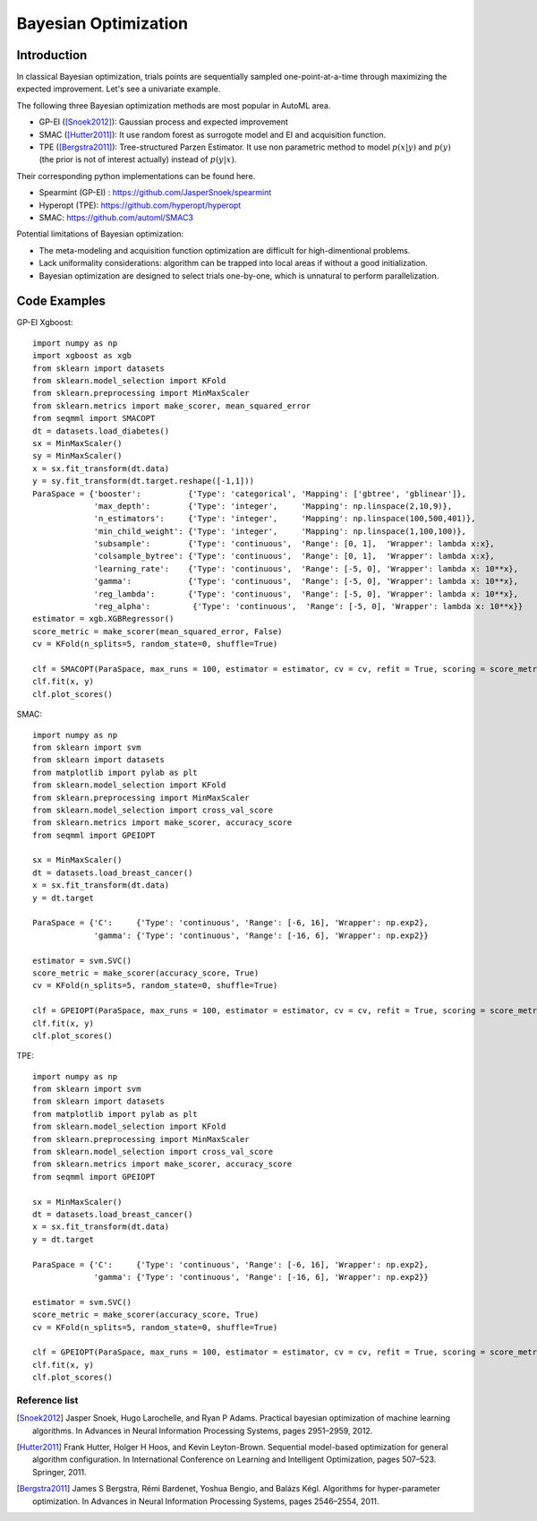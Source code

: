 Bayesian Optimization
==========================================


Introduction 
------------------

In classical Bayesian optimization, trials points are sequentially sampled one-point-at-a-time through
maximizing the expected improvement. Let's see a univariate example. 

.. image:: ./images/Demo_BO_eng.png
    :width: 80%
    :align: center
    
The following three Bayesian optimization methods are most popular in AutoML area.

- GP-EI ([Snoek2012]_): Gaussian process and expected improvement

- SMAC ([Hutter2011]_): It use random forest as surrogote model and EI and acquisition function.

- TPE ([Bergstra2011]_): Tree-structured Parzen Estimator. It use non parametric method to model :math:`p(x|y)` and :math:`p(y)` (the prior is not of interest actually) instead of :math:`p(y|x)`.


Their corresponding python implementations can be found here. 

- Spearmint (GP-EI) : https://github.com/JasperSnoek/spearmint

- Hyperopt (TPE): https://github.com/hyperopt/hyperopt

- SMAC: https://github.com/automl/SMAC3


Potential limitations of Bayesian optimization:

- The meta-modeling and acquisition function optimization are difficult for high-dimentional problems.

- Lack uniformality considerations: algorithm can be trapped into local areas if without a good initialization.

- Bayesian optimization are designed to select trials one-by-one, which is unnatural to perform parallelization.



Code Examples 
---------------------------------------

GP-EI Xgboost::

        import numpy as np
        import xgboost as xgb
        from sklearn import datasets
        from sklearn.model_selection import KFold 
        from sklearn.preprocessing import MinMaxScaler
        from sklearn.metrics import make_scorer, mean_squared_error
        from seqmml import SMACOPT
        dt = datasets.load_diabetes()
        sx = MinMaxScaler()
        sy = MinMaxScaler()
        x = sx.fit_transform(dt.data)
        y = sy.fit_transform(dt.target.reshape([-1,1]))
        ParaSpace = {'booster':          {'Type': 'categorical', 'Mapping': ['gbtree', 'gblinear']},
                     'max_depth':        {'Type': 'integer',     'Mapping': np.linspace(2,10,9)}, 
                     'n_estimators':     {'Type': 'integer',     'Mapping': np.linspace(100,500,401)},
                     'min_child_weight': {'Type': 'integer',     'Mapping': np.linspace(1,100,100)},
                     'subsample':        {'Type': 'continuous',  'Range': [0, 1],  'Wrapper': lambda x:x},
                     'colsample_bytree': {'Type': 'continuous',  'Range': [0, 1],  'Wrapper': lambda x:x},
                     'learning_rate':    {'Type': 'continuous',  'Range': [-5, 0], 'Wrapper': lambda x: 10**x},
                     'gamma':            {'Type': 'continuous',  'Range': [-5, 0], 'Wrapper': lambda x: 10**x},
                     'reg_lambda':       {'Type': 'continuous',  'Range': [-5, 0], 'Wrapper': lambda x: 10**x},
                     'reg_alpha':         {'Type': 'continuous',  'Range': [-5, 0], 'Wrapper': lambda x: 10**x}}
        estimator = xgb.XGBRegressor()
        score_metric = make_scorer(mean_squared_error, False)
        cv = KFold(n_splits=5, random_state=0, shuffle=True)

        clf = SMACOPT(ParaSpace, max_runs = 100, estimator = estimator, cv = cv, refit = True, scoring = score_metric, verbose = True)
        clf.fit(x, y)
        clf.plot_scores()        
        

SMAC::
  
        import numpy as np
        from sklearn import svm
        from sklearn import datasets
        from matplotlib import pylab as plt
        from sklearn.model_selection import KFold 
        from sklearn.preprocessing import MinMaxScaler
        from sklearn.model_selection import cross_val_score
        from sklearn.metrics import make_scorer, accuracy_score
        from seqmml import GPEIOPT

        sx = MinMaxScaler()
        dt = datasets.load_breast_cancer()
        x = sx.fit_transform(dt.data)
        y = dt.target

        ParaSpace = {'C':     {'Type': 'continuous', 'Range': [-6, 16], 'Wrapper': np.exp2}, 
                     'gamma': {'Type': 'continuous', 'Range': [-16, 6], 'Wrapper': np.exp2}}

        estimator = svm.SVC()
        score_metric = make_scorer(accuracy_score, True)
        cv = KFold(n_splits=5, random_state=0, shuffle=True)

        clf = GPEIOPT(ParaSpace, max_runs = 100, estimator = estimator, cv = cv, refit = True, scoring = score_metric, verbose = True)
        clf.fit(x, y)
        clf.plot_scores()
        
        
        
TPE::

        import numpy as np
        from sklearn import svm
        from sklearn import datasets
        from matplotlib import pylab as plt
        from sklearn.model_selection import KFold 
        from sklearn.preprocessing import MinMaxScaler
        from sklearn.model_selection import cross_val_score
        from sklearn.metrics import make_scorer, accuracy_score
        from seqmml import GPEIOPT

        sx = MinMaxScaler()
        dt = datasets.load_breast_cancer()
        x = sx.fit_transform(dt.data)
        y = dt.target

        ParaSpace = {'C':     {'Type': 'continuous', 'Range': [-6, 16], 'Wrapper': np.exp2}, 
                     'gamma': {'Type': 'continuous', 'Range': [-16, 6], 'Wrapper': np.exp2}}

        estimator = svm.SVC()
        score_metric = make_scorer(accuracy_score, True)
        cv = KFold(n_splits=5, random_state=0, shuffle=True)

        clf = GPEIOPT(ParaSpace, max_runs = 100, estimator = estimator, cv = cv, refit = True, scoring = score_metric, verbose = True)
        clf.fit(x, y)
        clf.plot_scores()
        
        
Reference list 
________________

.. [Snoek2012] Jasper Snoek, Hugo Larochelle, and Ryan P Adams. Practical bayesian optimization of machine learning algorithms. In Advances in Neural Information Processing Systems, pages 2951–2959, 2012.

.. [Hutter2011] Frank Hutter, Holger H Hoos, and Kevin Leyton-Brown. Sequential model-based optimization for general algorithm configuration. In International Conference on Learning and Intelligent Optimization, pages 507–523. Springer, 2011.

.. [Bergstra2011] James S Bergstra, Rémi Bardenet, Yoshua Bengio, and Balázs Kégl. Algorithms for hyper-parameter optimization. In Advances in Neural Information Processing Systems, pages 2546–2554, 2011.